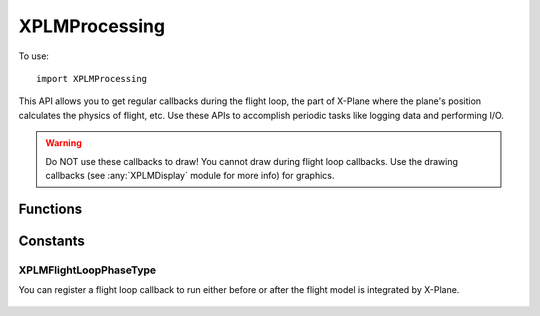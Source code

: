 XPLMProcessing
==============
.. py:module:: XPLMProcessing

To use::

  import XPLMProcessing

This API allows you to get regular callbacks during the flight loop, the
part of X-Plane where the plane's position calculates the physics of
flight, etc. Use these APIs to accomplish periodic tasks like logging data
and performing I/O.

.. warning:: Do NOT use these callbacks to draw! You cannot draw during flight
 loop callbacks. Use the drawing callbacks (see :any:`XPLMDisplay` module for more info)
 for graphics.


Functions
---------

.. py:function:: XPLMFlightLoop_f(sinceLastCall, sinceLastFlightLoop, counter, refCon) -> interval:

    :param float sinceLastCall: Wall time (seconds) since your last callback
    :param float sinceLastFlightLoop: Wall time (seconds) since *any* flight loop was dispatched
    :param int counter: monotonically increasing counter, bumped once per flight loop dispatched from the sim.                                   
    :param object refCon: reference constant provided when callback was registered.
    :return:

      * 0= stop receving callbacks
      * >0 number of seconds until next callback
      * <0 number of flightloops until next callback

    :rtype: float

    This is your flight loop callback. Each time the flight loop is iterated
    through, you receive this call at the end. You receive a time since you
    were last called and a time since the last loop, as well as a loop counter.
    The 'phase' parameter is deprecated and should be ignored.

    Your return value controls when you will next be called. Return 0 to stop
    receiving callbacks. Pass a positive number to specify how many seconds
    until the next callback. (You will be called at or after this time, not
    before.) Pass a negative number to specify how many loops must go by until
    you are called. For example, -1.0 means call me the very next loop. Try to
    run your flight loop as infrequently as is practical, and suspend it (using
    return value 0) when you do not need it; lots of flight loop callbacks that
    do nothing lowers X-Plane's frame rate.

    Your callback will NOT be unregistered if you return 0; it will merely be
    inactive.

    The reference constant you passed to your loop is passed back to you.


.. py:function:: XPLMGetElapsedTime(None) -> seconds:

    This routine returns the elapsed time since the sim started up in floating point
    seconds. This is continues to count upward even if the sim is paused.

    .. warning:: XPLMGetElapsedTime is not a very good timer! It lacks precision in both its data type and its source.
                 Do not attempt to use it for time critical applications like network multiplayer.


.. py:function:: XPLMGetCycleNumber(None) -> counter:

    This routine returns an integer counter starting at zero for each sim cycle
    computed/video frame rendered.


.. py:function::  XPLMRegisterFlightLoopCallback(callback: callable, interval: float, refCon: object) -> None:

    :param callback: Your :py:func:`XPLMFlightLoop_f` callback function
    :param float interval:

       * 0= deactivate
       * >0 seconds
       * <0 flightLoops
    :param object refCon: Reference Constanct which will be passed to your callback.

    This routine registers your :py:func:`XPLMFlightLoop_f` flight loop callback.
    ``interval`` defines when you will be called. Pass in a positive number to specify seconds
    from registration time to the next callback. Pass in a negative number to indicate when you will
    be called (e.g. pass -1 to be called at the next cycle). Pass 0 to not be
    called; your callback will be inactive.


.. py:function:: XPLMUnregisterFlightLoopCallback(callback: callable, refCon: object) -> None:

    :param callback: Your :py:func:`XPLMFlightLoop_f` callback function
    :param object refCon: Reference Constanct which was passed to your callback.

    This routine unregisters your flight loop callback. Do NOT call it from
    your flight loop callback. Once your flight loop callback is unregistered,
    it will not be called again.

    The input parameters must match the parameters provided with :py:func:`XPLMRegisterFlightLoopCallback`.


.. py:function:: XPLMSetFlightLoopCallbackInterval(callback: callable, interval: float, relativeToNow: int, refCon: object) -> None:

    :param callback: Your :py:func:`XPLMFlightLoop_f` callback function
    :param float interval:

       * 0= deactivate
       * >0 seconds
       * <0 flightLoops
    :param int relativeToNow: 1= ``interval`` is relative to now, otherwise relative to last time called or time registered

    This routine sets when a callback will be called. Do NOT call it from your
    callback; use the return value of the callback to change your callback
    interval from inside your callback.

    ``interval`` is formatted the same way as in :py:func:`XPLMRegisterFlightLoopCallback`;
    positive for seconds, negative for cycles, and 0 for deactivating the
    callback. If ``relativeToNow`` is 1, times are from the time of this call;
    otherwise they are from the time the callback was last called (or the time
    it was registered if it has never been called.

    .. note:: This does not register or change your callback, it merely changes the timing of
              the next call. Your callback and refCon much match values registered.


.. py:function:: XPLMCreateFlightLoop(params: list) -> flightLoopID:
   
  :param params: list

     * phase: :ref:`XPLMFlightLoopPhaseType` indicates phase when to invoke the callback
     * callback: :py:func:`XPLMFlightLoop_f` callback function
     * refcon: object Reference Constant

  :return: :py:data:`XPLMFlightLoopID`

  This routine creates a flight loop callback and returns its ID. The flight
  loop callback is created using the input param struct, and is inited to be
  unscheduled.


.. py:function::  XPLMDestroyFlightLoop(flightLoopID: int) -> None:

    This routine destroys a flight loop callback by :py:data:`XPLMFLightLoopID`.
    Only call it on flight loops created with :py:func:`XPLMCreateFlightLoop`.


.. py:function::  XPLMScheduleFlightLoop(flightLoopID: int, interval: float, relativeToNow: int) -> None:

    This routine schedules a flight loop callback for future execution. It
    uses a :py:data:`XPLMFlightLoopID` as obtained from :py:func:`XPLMCreateFlightLoop`.
    If interval is negative, it is run in a certain number of frames based on
    the absolute value of the input. If the interval is positive, it is a
    duration in seconds.

    If relativeToNow is 1, times are interpretted relative to the time this
    routine is called; otherwise they are relative to the last call time or the
    time the flight loop was registered (if never called).

    .. note:: **THREAD SAFETY**:
     it is legal to call this routine from any thread under the
     following conditions:

     1. The call must be between the beginning of an XPLMEnable and the end of
        an XPLMDisable sequence. (That is, you must not call this routine from
        thread activity when your plugin was supposed to be disabled. Since plugins
        are only enabled while loaded, this also implies you cannot run this
        routine outside an XPLMStart/XPLMStop sequence.)

     2. You may not call this routine re-entrantly for a single flight loop ID.
        (That is, you can't enable from multiple threads at the same time.)

     3. You must call this routine between the time after XPLMCreateFlightLoop
        returns a value and the time you call XPLMDestroyFlightLoop. (That is, you
        must ensure that your threaded activity is within the life of the object.
        The SDK does not check this for you, nor does it synchronize destruction of
        the object.)

     4. The object must be unscheduled if this routine is to be called from a
        thread other than the main thread.

Constants
---------

.. py:data:: XPLMFlightLoopID

  Opaque identifier for a flight loop callback. You can use this identifier to easily track and
  remove your callbacks or to use with new flight loop APIs.

.. _XPLMFlightLoopPhaseType:

XPLMFlightLoopPhaseType
***********************

You can register a flight loop callback to run either before or after the
flight model is integrated by X-Plane.

 .. py:data:: xplm_FlightLoop_Phase_BeforeFlightModel
   :value: 0

   Your callback runs before X-Plane integrates the flight model.

 .. py:data:: xplm_FlightLoop_Phase_AfterFlightModel
   :value: 1

   Your callback runs after X-Plane integrates the flight model.


        
